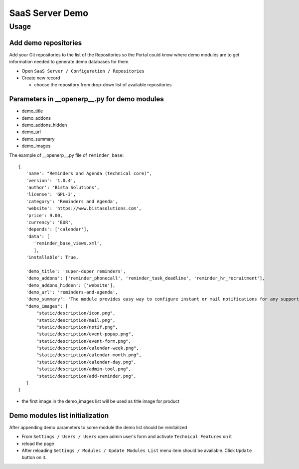 ==================
 SaaS Server Demo
==================

Usage
=====

Add demo repositories
---------------------

Add your Git repositories to the list of the Repositories so
the Portal could know where demo modules are to get information needed to generate demo databases for them.

* Open ``SaaS Server / Configuration / Repositories``
* Create new record

  * choose the repository from drop-down list of available repositories

Parameters in __openerp__.py for demo modules
---------------------------------------------

* demo_title
* demo_addons
* demo_addons_hidden
* demo_url
* demo_summary
* demo_images

The example of __openerp__.py file of ``reminder_base``:

::

 {
    'name': "Reminders and Agenda (technical core)",
    'version': '1.0.4',
    'author': 'Bista Solutions',
    'license': 'GPL-3',
    'category': 'Reminders and Agenda',
    'website': 'https://www.bistasolutions.com',
    'price': 9.00,
    'currency': 'EUR',
    'depends': ['calendar'],
    'data': [
       'reminder_base_views.xml',
       ],
    'installable': True,

    'demo_title': 'super-duper reminders',
    'demo_addons': ['reminder_phonecall', 'reminder_task_deadline', 'reminder_hr_recruitment'],
    'demo_addons_hidden': ['website'],
    'demo_url': 'reminders-and-agenda',
    'demo_summary': 'The module provides easy way to configure instant or mail notifications for any supported record with date field.'
    "demo_images": [
        "static/description/icon.png",
        "static/description/mail.png",
        "static/description/notif.png",
        "static/description/event-popup.png",
        "static/description/event-form.png",
        "static/description/calendar-week.png",
        "static/description/calendar-month.png",
        "static/description/calendar-day.png",
        "static/description/admin-tool.png",
        "static/description/add-reminder.png",
    ]
 }

* the first image in the demo_images list will be used as title image for product


Demo modules list initialization
--------------------------------

After appending demo parameters to some module the demo list
should be reinitalized

* From ``Settings / Users / Users`` open admin user's form and activate ``Technical Features`` on it
* reload the page
* After reloading ``Settings / Modules / Update Modules List`` menu item should be available. Click ``Update`` button on it.

